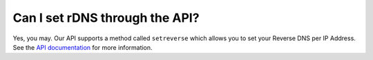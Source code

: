 Can I set rDNS through the API?
===============================

Yes, you may. Our API supports a method called ``setreverse`` which allows you to set your Reverse DNS per IP Address. See the `API documentation <http://limestonenetworks-knowledge-base.readthedocs.io/en/latest/oneportal/api_usage_and_methods.html>`_ for more information.
